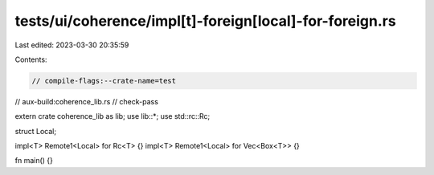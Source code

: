 tests/ui/coherence/impl[t]-foreign[local]-for-foreign.rs
========================================================

Last edited: 2023-03-30 20:35:59

Contents:

.. code-block:: rs

    // compile-flags:--crate-name=test
// aux-build:coherence_lib.rs
// check-pass

extern crate coherence_lib as lib;
use lib::*;
use std::rc::Rc;

struct Local;

impl<T> Remote1<Local> for Rc<T> {}
impl<T> Remote1<Local> for Vec<Box<T>> {}

fn main() {}


